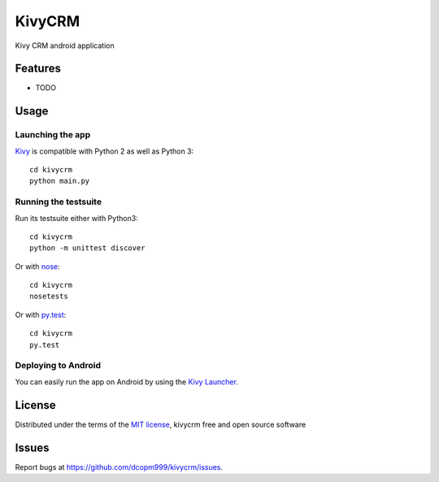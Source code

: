 =============================
KivyCRM
=============================

Kivy CRM android application


Features
--------

* TODO


Usage
-----

Launching the app
~~~~~~~~~~~~~~~~~

`Kivy`_ is compatible with Python 2 as well as Python 3::

    cd kivycrm
    python main.py

Running the testsuite
~~~~~~~~~~~~~~~~~~~~~

Run its testsuite either with Python3::

    cd kivycrm
    python -m unittest discover

Or with `nose`_::

    cd kivycrm
    nosetests

Or with `py.test`_::

    cd kivycrm
    py.test

Deploying to Android
~~~~~~~~~~~~~~~~~~~~

You can easily run the app on Android by using the `Kivy Launcher`_.


License
-------

Distributed under the terms of the `MIT license`_, kivycrm free and open source software


Issues
------

Report bugs at https://github.com/dcopm999/kivycrm/issues.


.. _`Kivy Launcher`: http://kivy.org/docs/guide/packaging-android.html#packaging-your-application-for-the-kivy-launcher
.. _`Kivy`: https://github.com/kivy/kivy
.. _`MIT License`: http://opensource.org/licenses/MIT
.. _`nose`: https://github.com/nose-devs/nose/
.. _`py.test`: http://pytest.org/latest/
